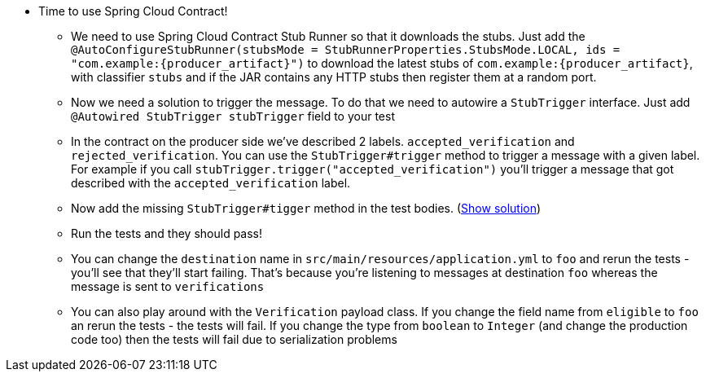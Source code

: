 - Time to use Spring Cloud Contract!
  * We need to use Spring Cloud Contract Stub Runner so that it downloads the stubs. Just add the
  `@AutoConfigureStubRunner(stubsMode = StubRunnerProperties.StubsMode.LOCAL, ids = "com.example:{producer_artifact}")` to download
  the latest stubs of `com.example:{producer_artifact}`, with classifier `stubs` and if the JAR
  contains any HTTP stubs then register them at a random port.
  * Now we need a solution to trigger the message. To do that we need to autowire a `StubTrigger` interface.
  Just add `@Autowired StubTrigger stubTrigger` field to your test
  * In the contract on the producer side we've described 2 labels. `accepted_verification` and `rejected_verification`.
  You can use the `StubTrigger#trigger` method to trigger a message with a given label. For example
  if you call `stubTrigger.trigger("accepted_verification")` you'll trigger a message that got described
  with the `accepted_verification` label.
  * Now add the missing `StubTrigger#tigger` method in the test bodies. (<<_missing_triggers,Show solution>>)
  * Run the tests and they should pass!
    * You can change the `destination` name in `src/main/resources/application.yml` to `foo` and rerun the
    tests - you'll see that they'll start failing. That's because you're listening to messages
    at destination `foo` whereas the message is sent to `verifications`
    * You can also play around with the `Verification` payload class. If you change the field name from
    `eligible` to `foo` an rerun the tests - the tests will fail. If you change the type from `boolean`
    to `Integer` (and change the production code too) then the tests will fail due to serialization problems
